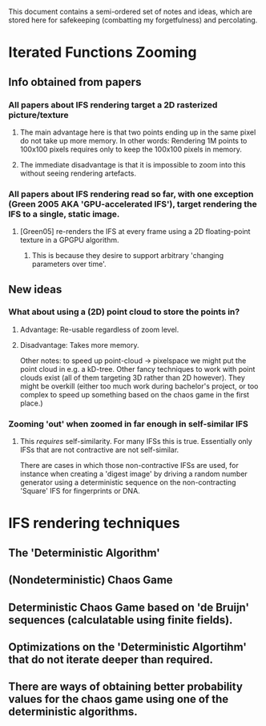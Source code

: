 This document contains a semi-ordered set of notes and ideas,
which are stored here for safekeeping (combatting my forgetfulness) and percolating.

* Iterated Functions Zooming
** Info obtained from papers
*** All papers about IFS rendering target a 2D rasterized picture/texture
**** The main advantage here is that two points ending up in the same pixel do not take up more memory. In other words: Rendering 1M points to 100x100 pixels requires only to keep the 100x100 pixels in memory.
**** The immediate disadvantage is that it is impossible to zoom into this without seeing rendering artefacts.

*** All papers about IFS rendering read so far, with one exception (Green 2005 AKA 'GPU-accelerated IFS'), target rendering the IFS to a single, static image.
**** [Green05] re-renders the IFS at every frame using a 2D floating-point texture in a GPGPU algorithm.
***** This is because they desire to support arbitrary 'changing parameters over time'.
** New ideas
*** What about using a (2D) point cloud to store the points in?
**** Advantage: Re-usable regardless of zoom level.
**** Disadvantage: Takes more memory.
     Other notes: to speed up point-cloud -> pixelspace we might put the point cloud in e.g. a kD-tree.
     Other fancy techniques to work with point clouds exist (all of them targeting 3D rather than 2D however).
     They might be overkill (either too much work during bachelor's project, or too complex to speed up something based on the chaos game in the first place.)
*** Zooming 'out' when zoomed in far enough in self-similar IFS
**** This /requires/ self-similarity. For many IFSs this is true. Essentially only IFSs that are not contractive are not self-similar. 
     There are cases in which those non-contractive IFSs are used, for instance when creating a 'digest image' by driving a random number generator using a deterministic sequence on the non-contracting 'Square' IFS for fingerprints or DNA.


* IFS rendering techniques
** The 'Deterministic Algorithm'
** (Nondeterministic) Chaos Game
** Deterministic Chaos Game based on 'de Bruijn' sequences (calculatable using finite fields).
** Optimizations on the 'Deterministic Algortihm' that do not iterate deeper than required.




** There are ways of obtaining better probability values for the chaos game using one of the deterministic algorithms.
